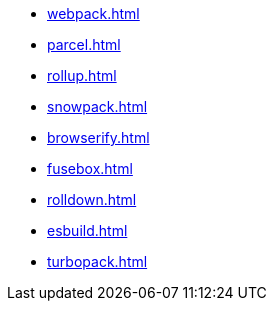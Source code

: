 // * xref:index.adoc[]
* xref:webpack.adoc[]
* xref:parcel.adoc[]
* xref:rollup.adoc[]
* xref:snowpack.adoc[]
* xref:browserify.adoc[]
* xref:fusebox.adoc[]
* xref:rolldown.adoc[]
* xref:esbuild.adoc[]
* xref:turbopack.adoc[]